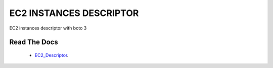 #######################
EC2 INSTANCES DESCRIPTOR
#######################

EC2 instances descriptor with boto 3

Read The Docs
^^^^^^^^^^^^^^

    * `EC2_Descriptor`_.

.. _EC2_Descriptor: https://ec2-instance-descriptor.readthedocs.io/en/latest/
